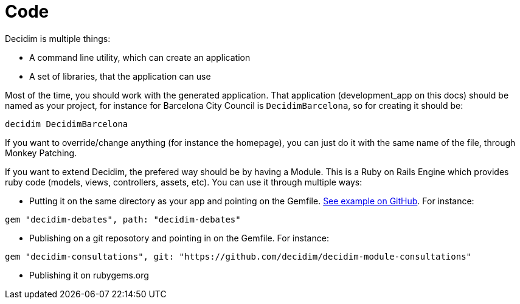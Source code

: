 = Code

Decidim is multiple things:

* A command line utility, which can create an application
* A set of libraries, that the application can use

Most of the time, you should work with the generated application. That application (development_app on this docs) should be named as your project, for instance for Barcelona City Council is `DecidimBarcelona`, so for creating it should be:

[source,console]
----
decidim DecidimBarcelona
----

If you want to override/change anything (for instance the homepage), you can just do it with the same name of the file, through Monkey Patching.

If you want to extend Decidim, the prefered way should be by having a Module. This is a Ruby on Rails Engine which provides ruby code (models, views, controllers, assets, etc). You can use it through multiple ways:

* Putting it on the same directory as your app and pointing on the Gemfile. https://github.com/AjuntamentdeBarcelona/decidim-barcelona/tree/c210b5338d7ba1338c9879627e081da1441f1946[See example on GitHub]. For instance:

[source,ruby]
----
gem "decidim-debates", path: "decidim-debates"
----

* Publishing on a git reposotory and pointing in on the Gemfile. For instance:

[source,ruby]
----
gem "decidim-consultations", git: "https://github.com/decidim/decidim-module-consultations"
----

* Publishing it on rubygems.org
